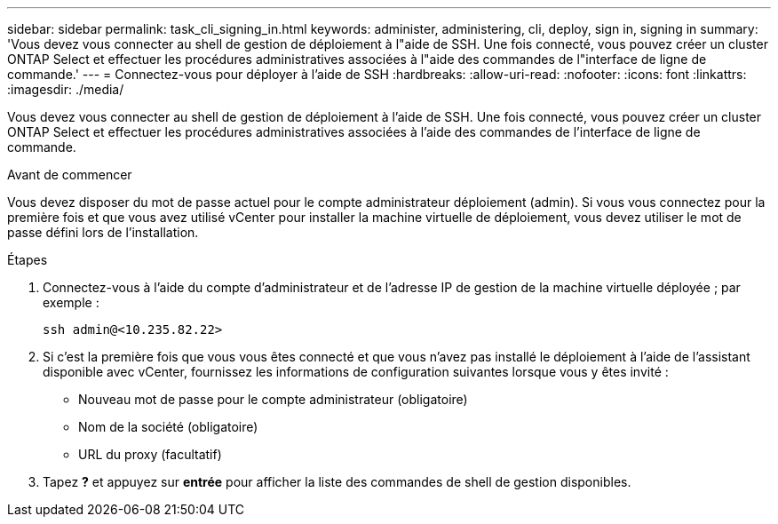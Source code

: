 ---
sidebar: sidebar 
permalink: task_cli_signing_in.html 
keywords: administer, administering, cli, deploy, sign in, signing in 
summary: 'Vous devez vous connecter au shell de gestion de déploiement à l"aide de SSH. Une fois connecté, vous pouvez créer un cluster ONTAP Select et effectuer les procédures administratives associées à l"aide des commandes de l"interface de ligne de commande.' 
---
= Connectez-vous pour déployer à l'aide de SSH
:hardbreaks:
:allow-uri-read: 
:nofooter: 
:icons: font
:linkattrs: 
:imagesdir: ./media/


[role="lead"]
Vous devez vous connecter au shell de gestion de déploiement à l'aide de SSH. Une fois connecté, vous pouvez créer un cluster ONTAP Select et effectuer les procédures administratives associées à l'aide des commandes de l'interface de ligne de commande.

.Avant de commencer
Vous devez disposer du mot de passe actuel pour le compte administrateur déploiement (admin). Si vous vous connectez pour la première fois et que vous avez utilisé vCenter pour installer la machine virtuelle de déploiement, vous devez utiliser le mot de passe défini lors de l'installation.

.Étapes
. Connectez-vous à l'aide du compte d'administrateur et de l'adresse IP de gestion de la machine virtuelle déployée ; par exemple :
+
`ssh admin@<10.235.82.22>`

. Si c'est la première fois que vous vous êtes connecté et que vous n'avez pas installé le déploiement à l'aide de l'assistant disponible avec vCenter, fournissez les informations de configuration suivantes lorsque vous y êtes invité :
+
** Nouveau mot de passe pour le compte administrateur (obligatoire)
** Nom de la société (obligatoire)
** URL du proxy (facultatif)


. Tapez *?* et appuyez sur *entrée* pour afficher la liste des commandes de shell de gestion disponibles.

